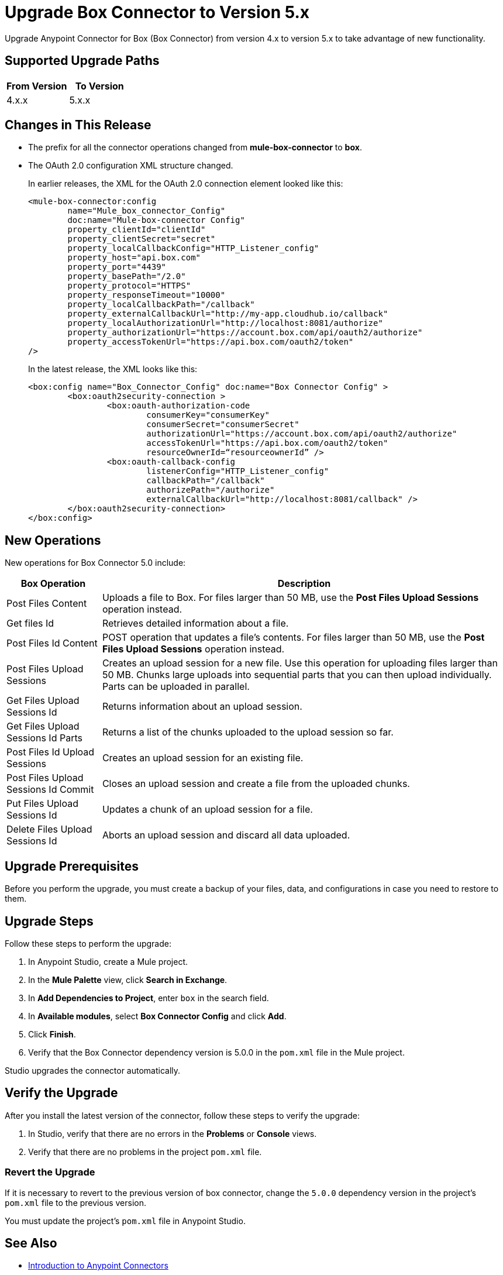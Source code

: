 = Upgrade Box Connector to Version 5.x

Upgrade Anypoint Connector for Box (Box Connector) from version 4.x to version 5.x to take advantage of new functionality.

== Supported Upgrade Paths

[%header,cols="50a,50a"]
|===
|From Version | To Version
|4.x.x |5.x.x
|===

== Changes in This Release

 * The prefix for all the connector operations changed from *mule-box-connector* to *box*.
 * The OAuth 2.0 configuration XML structure changed.
+
In earlier releases, the XML for the OAuth 2.0 connection element looked like this:
+
[source,xml,linenums]
----
<mule-box-connector:config 
	name="Mule_box_connector_Config" 
	doc:name="Mule-box-connector Config" 
	property_clientId="clientId" 
	property_clientSecret="secret" 
	property_localCallbackConfig="HTTP_Listener_config" 
	property_host="api.box.com" 
	property_port="4439" 
	property_basePath="/2.0" 
	property_protocol="HTTPS" 
	property_responseTimeout="10000" 
	property_localCallbackPath="/callback" 
	property_externalCallbackUrl="http://my-app.cloudhub.io/callback" 	
	property_localAuthorizationUrl="http://localhost:8081/authorize" 
	property_authorizationUrl="https://account.box.com/api/oauth2/authorize" 	
	property_accessTokenUrl="https://api.box.com/oauth2/token"
/>
----
+
In the latest release, the XML looks like this:
+
[source,xml,linenums]
----
<box:config name="Box_Connector_Config" doc:name="Box Connector Config" >
	<box:oauth2security-connection >
		<box:oauth-authorization-code 
			consumerKey="consumerKey"
			consumerSecret="consumerSecret" 
			authorizationUrl="https://account.box.com/api/oauth2/authorize" 	
			accessTokenUrl="https://api.box.com/oauth2/token" 
			resourceOwnerId=“resourceownerId” />
		<box:oauth-callback-config 
			listenerConfig="HTTP_Listener_config" 
			callbackPath="/callback" 
			authorizePath="/authorize" 
			externalCallbackUrl="http://localhost:8081/callback" />
	</box:oauth2security-connection>
</box:config>
----
 
== New Operations

New operations for Box Connector 5.0 include:

[%header%autowidth.spread]
|===
|Box Operation | Description 
|Post Files Content| Uploads a file to Box. For files larger than 50 MB, use the *Post Files Upload Sessions* operation instead.
|Get files Id | Retrieves detailed information about a file. 
|Post Files Id Content | POST operation that updates a file's contents. For files larger than 50 MB, use the *Post Files Upload Sessions* operation instead.
|Post Files Upload Sessions | Creates an upload session for a new file. Use this operation for uploading files larger than 50 MB. Chunks large uploads into sequential parts that you can then upload individually. Parts can be uploaded in parallel.
|Get Files Upload Sessions Id | Returns information about an upload session.
|Get Files Upload Sessions Id Parts | Returns a list of the chunks uploaded to the upload session so far.
|Post Files Id Upload Sessions | Creates an upload session for an existing file.
|Post Files Upload Sessions Id Commit | Closes an upload session and create a file from the uploaded chunks.
|Put Files Upload Sessions Id | Updates a chunk of an upload session for a file.
|Delete Files Upload Sessions Id | Aborts an upload session and discard all data uploaded.
|===

== Upgrade Prerequisites

Before you perform the upgrade, you must create a backup of your files, data, and configurations in case you need to restore to them. 

== Upgrade Steps

Follow these steps to perform the upgrade:

. In Anypoint Studio, create a Mule project.
. In the *Mule Palette* view, click *Search in Exchange*.
. In *Add Dependencies to Project*, enter `box` in the search field.
. In *Available modules*, select *Box Connector Config* and click *Add*.
. Click *Finish*.
. Verify that the Box Connector dependency version is 5.0.0 in the `pom.xml` file in the Mule project.

Studio upgrades the connector automatically.

== Verify the Upgrade

After you install the latest version of the connector, follow these steps to verify the upgrade:

. In Studio, verify that there are no errors in the *Problems* or *Console* views.
. Verify that there are no problems in the project `pom.xml` file.

=== Revert the Upgrade

If it is necessary to revert to the previous version of box connector, change the `5.0.0` dependency version in the project's `pom.xml` file to the previous version.

You must update the project's `pom.xml` file in Anypoint Studio.

== See Also

* xref:connectors::introduction/introduction-to-anypoint-connectors.adoc[Introduction to Anypoint Connectors]
* xref:box-connector-reference.adoc[Box Connector Reference]
* https://help.mulesoft.com[MuleSoft Help Center]

